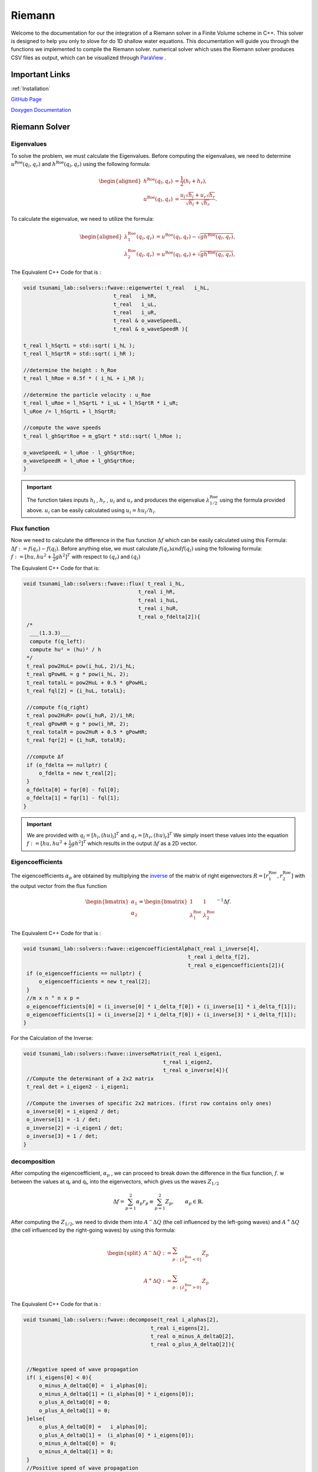 .. Tsunami Project documentation master file, created by
   sphinx-quickstart on Sat Oct 28 03:50:41 2023.
   You can adapt this file completely to your liking, but it should at least
   contain the root `toctree` directive.
.. _ch:riemann_solver:
   

Riemann
===========================================

Welcome to the documentation for our the integration of a Riemann solver in a Finite Volume scheme in C++. This solver is designed to help 
you only to slove for do 1D shallow water equations.
This documentation will guide you through the functions we implemented to compile the Riemann
solver. numerical solver which uses the Riemann solver produces CSV files as output, which can be visualized through `ParaView <https://www.paraview.org/download>`_ .



Important Links
------------------

:ref:`Installation`

`GitHub Page <https://github.com/Sinio-Manoka/tsunami_lab>`_

`Doxygen Documentation <https://doxygen-tsunami.web.app>`_


Riemann Solver
---------------------

Eigenvalues
..............

To solve the problem, we must calculate the Eigenvalues. Before computing the eigenvalues, 
we need to determine :math:`u^{\text{Roe}}(q_l, q_r)` and  :math:`h^{\text{Roe}}(q_l, q_r)`
using the following formula:

.. math::

   \begin{aligned}
         h^{\text{Roe}}(q_l, q_r) &= \frac{1}{2} (h_l + h_r), \\
         u^{\text{Roe}}(q_l, q_r) &=  \frac{u_l \sqrt{h_l} + u_r \sqrt{h_r}}{\sqrt{h_l}+\sqrt{h_r}}.
   \end{aligned}


To calculate the eigenvalue, we need to utilize the formula: 

.. math::
   
   \begin{aligned}
         \lambda^{\text{Roe}}_{1}(q_l, q_r) &= u^{\text{Roe}}(q_l, q_r) - \sqrt{gh^{\text{Roe}}(q_l, q_r)}, \\
         \lambda^{\text{Roe}}_{2}(q_l, q_r) &= u^{\text{Roe}}(q_l, q_r) + \sqrt{gh^{\text{Roe}}(q_l, q_r)},
   \end{aligned}

The Equivalent C++ Code for that is :

.. code-block:: cpp
   
   void tsunami_lab::solvers::fwave::eigenwerte( t_real   i_hL,
                                t_real   i_hR,
                                t_real   i_uL,
                                t_real   i_uR,
                                t_real & o_waveSpeedL,
                                t_real & o_waveSpeedR ){

   t_real l_hSqrtL = std::sqrt( i_hL );
   t_real l_hSqrtR = std::sqrt( i_hR );

   //determine the height : h_Roe 
   t_real l_hRoe = 0.5f * ( i_hL + i_hR );

   //determine the particle velocity : u_Roe
   t_real l_uRoe = l_hSqrtL * i_uL + l_hSqrtR * i_uR;
   l_uRoe /= l_hSqrtL + l_hSqrtR;

   //compute the wave speeds
   t_real l_ghSqrtRoe = m_gSqrt * std::sqrt( l_hRoe );

   o_waveSpeedL = l_uRoe - l_ghSqrtRoe;
   o_waveSpeedR = l_uRoe + l_ghSqrtRoe;
   }

.. Important::
   The function takes inputs :math:`h_l` , :math:`h_r` , :math:`u_l` and :math:`u_r` and produces the eigenvalue :math:`\lambda^{\text{Roe}}_{1/2}` using the formula provided above. 
   :math:`u_i` can be easily calculated using  :math:`u_i = hu_i / h_i`. 


Flux function
..............

Now we need to calculate the difference in the flux function :math:`\Delta f` which can be easily calculated
using this Formula: :math:`\Delta f := f(q_r) - f(q_l)`. Before anything else, we must calculate :math:`f(q_r) and f(q_l)`
using the following formula:  :math:`f := [hu, hu^2 + \frac{1}{2}gh^2]^T` with respect to :math:`(q_r)` and :math:`(q_l)`

The Equivalent C++ Code for that is:

.. code-block:: cpp

   void tsunami_lab::solvers::fwave::flux( t_real i_hL,
                                        t_real i_hR,
                                        t_real i_huL,
                                        t_real i_huR,
                                        t_real o_fdelta[2]){
    /*
     ___(1.3.3)___
     compute f(q_left):
     compute hu² = (hu)² / h
    */
    t_real pow2HuL= pow(i_huL, 2)/i_hL;
    t_real gPowHL = g * pow(i_hL, 2);
    t_real totalL = pow2HuL + 0.5 * gPowHL;
    t_real fql[2] = {i_huL, totalL};

    //compute f(q_right)
    t_real pow2HuR= pow(i_huR, 2)/i_hR;
    t_real gPowHR = g * pow(i_hR, 2);
    t_real totalR = pow2HuR + 0.5 * gPowHR;
    t_real fqr[2] = {i_huR, totalR};

    //compute Δf
    if (o_fdelta == nullptr) {
        o_fdelta = new t_real[2];
    }
    o_fdelta[0] = fqr[0] - fql[0];
    o_fdelta[1] = fqr[1] - fql[1];
   } 


.. Important::
   We are provided with  :math:`q_l = [h_l, (hu)_l]^T` and :math:`q_r = [h_r, (hu)_r]^T` We simply insert these values into the equation 
   :math:`f := [hu, hu^2 + \frac{1}{2}gh^2]^T` which results in the output :math:`\Delta f`  as a 2D vector.


Eigencoefficients 
..................

The eigencoefficients :math:`\alpha_p` are obtained by multiplying the `inverse
<https://mathworld.wolfram.com/MatrixInverse.html>`_ of the matrix of right
eigenvectors :math:`R=[r_1^\text{Roe}, r_2^\text{Roe}]` with the output vector from the 
flux function

.. math::

   \begin{bmatrix}
         \alpha_1 \\
         \alpha_2
       \end{bmatrix} =
       \begin{bmatrix}
         1 & 1 \\
         \lambda^{\text{Roe}}_1 & \lambda^{\text{Roe}}_2
       \end{bmatrix}^{-1} \Delta f.


The Equivalent C++ Code for that is :

.. code-block:: cpp

   void tsunami_lab::solvers::fwave::eigencoefficientAlpha(t_real i_inverse[4],
                                                        t_real i_delta_f[2],
                                                        t_real o_eigencoefficients[2]){
    if (o_eigencoefficients == nullptr) {
        o_eigencoefficients = new t_real[2];
    }
    //m x n ° n x p = 
    o_eigencoefficients[0] = (i_inverse[0] * i_delta_f[0]) + (i_inverse[1] * i_delta_f[1]);
    o_eigencoefficients[1] = (i_inverse[2] * i_delta_f[0]) + (i_inverse[3] * i_delta_f[1]);
   }


For the Calculation of the Inverse:

.. code-block:: cpp

   void tsunami_lab::solvers::fwave::inverseMatrix(t_real i_eigen1,
                                                t_real i_eigen2,
                                                t_real o_inverse[4]){
    //Compute the determinant of a 2x2 matrix 
    t_real det = i_eigen2 - i_eigen1;

    //Compute the inverses of specific 2x2 matrices. (first row contains only ones)
    o_inverse[0] = i_eigen2 / det;
    o_inverse[1] = -1 / det;
    o_inverse[2] = -i_eigen1 / det;
    o_inverse[3] = 1 / det;
   }

decomposition
.................
After computing the eigencoefficient, :math:`\alpha_p` ,
we can proceed to break down the difference in the flux function, :math:`f`. 
w between the values at qᵣ and qₗ, into the eigenvectors, which gives us the waves :math:`Z_{1/2}`

.. math:: \Delta f = \sum_{p=1}^2 \alpha_p r_p \equiv  \sum_{p=1}^2 Z_p, \qquad \alpha_p \in \mathbb{R}.


After computing the :math:`Z_{1/2}`, we need to divide them into  :math:`A^- \Delta Q` (the cell influenced by the left-going waves) and :math:`A^+ \Delta Q` (the cell influenced by the right-going waves)
by using this formula: 

.. math::

   \begin{split}
         A^- \Delta Q := \sum_{p:\{ \lambda_p^\text{Roe} < 0 \}} Z_p \\
         A^+ \Delta Q := \sum_{p:\{ \lambda_p^\text{Roe} > 0 \}} Z_p
   \end{split}

The Equivalent C++ Code for that is :

.. code-block:: cpp

   void tsunami_lab::solvers::fwave::decompose(t_real i_alphas[2],
                                            t_real i_eigens[2],
                                            t_real o_minus_A_deltaQ[2], 
                                            t_real o_plus_A_deltaQ[2]){


    //Negative speed of wave propagation                                    
    if( i_eigens[0] < 0){
        o_minus_A_deltaQ[0] =  i_alphas[0];
        o_minus_A_deltaQ[1] = (i_alphas[0] * i_eigens[0]);
        o_plus_A_deltaQ[0] = 0;
        o_plus_A_deltaQ[1] = 0;
    }else{
        o_plus_A_deltaQ[0] =   i_alphas[0];
        o_plus_A_deltaQ[1] =  (i_alphas[0] * i_eigens[0]);
        o_minus_A_deltaQ[0] =  0;
        o_minus_A_deltaQ[1] = 0;
    }
    //Positive speed of wave propagation
    if(i_eigens[1] < 0){
        o_minus_A_deltaQ[0] = o_minus_A_deltaQ[0] + (i_alphas[1]);
        o_minus_A_deltaQ[1] = o_minus_A_deltaQ[1] + (i_alphas[1] * i_eigens[1]);
        
    }else{
        o_plus_A_deltaQ[0] = o_plus_A_deltaQ[0] + (i_alphas[1]);
        o_plus_A_deltaQ[1] = o_plus_A_deltaQ[1] + (i_alphas[1] * i_eigens[1]);
    }

   }


.. Important::
   the input of the function are the eigencoefficient :math:`\alpha_p` and the Roe eigenvectors :math:`r_{1/2}^{\text{Roe}}`

   .. math::

      \begin{aligned}
         r_1^{\text{Roe}} &=
           \begin{bmatrix}
             1 \\ \lambda^{\text{Roe}}_1
           \end{bmatrix}, \\
         r_2^{\text{Roe}} &=
           \begin{bmatrix}
             1 \\ \lambda^{\text{Roe}}_2
           \end{bmatrix}.
       \end{aligned}

   and the output of the function should be :math:`A^- \Delta Q` (the cell influenced by the left-going waves) and :math:`A^+ \Delta Q` (the cell influenced by the right-going waves) as a 2d vector.

netUpdates
..........

This function should invoke every other function in the file to compute :math:`A^- \Delta Q` and :math:`A^+ \Delta Q`.



.. code-block:: cpp

   void tsunami_lab::solvers::fwave::netUpdates(t_real   i_hL,
                                             t_real   i_hR,
                                             t_real   i_huL,
                                             t_real   i_huR,
                                             t_real   o_minus_A_deltaQ[2],
                                             t_real   o_plus_A_deltaQ[2]){
      //calculate ul and ur
    t_real l_uL = i_huL / i_hL;
    t_real l_uR = i_huR / i_hR;
      
    t_real l_sL = 0;
    t_real l_sR = 0;

      //calculate the eigenvalue
    eigenwerte(i_hL,i_hR,l_uL,l_uR,l_sL,l_sR);

    t_real l_inverse[4];

      //calculate the inverse matrix
    inverseMatrix(l_sL, l_sR, l_inverse);

      //calculate difference in the flux function 
    t_real l_fdelta[2];
    flux(i_hL,i_hR,i_huL,i_huR,l_fdelta);
    
      //calculate Alpha
    t_real l_eigencoefficients[2];
    eigencoefficientAlpha(l_inverse,l_fdelta,l_eigencoefficients);

      //calculate Output
    t_real l_eigens[2] = {l_sL,l_sR};
    decompose(l_eigencoefficients,l_eigens,o_minus_A_deltaQ,o_plus_A_deltaQ);

   }

.. Important::
   We are given :math:`q_l = [h_l, (hu)_l]^T` and :math:`q_r = [h_r, (hu)_r]^T` so we simply plug them in the function to compute :math:`A^- \Delta Q` and :math:`A^+ \Delta Q` as 2D vector.
   for more information check the `Documentation <https://doxygen-tsunami.web.app/>`_.




ParaView
---------------------
Now that we have successfully implemented the Riemann Solver,
we can utilize it to create our own CSV files and employ them for wave visualization.
As demonstrated in the :ref:`Installation` section, we have learned how to generate these CSV files.
Simply import them into `ParaView <https://www.paraview.org/download>`_, and from there,
you can proceed to export them as either images or animations.

Here is an example where we used 200 as the input.

.. video:: _static/animation.mp4
   :width: 700
   :autoplay:





.. Important::
   Make sure to hide the X and Y axes since they remain constant and won't change, leaving us with only the "Height" and "Momentum X" values.



Conclusion
...........
Congratulations! You've successfully learned how to use our numerical solver which uses the Riemann solver.in C++.
We hope this documentation helps you integrate the solver into your projects effectively. 
If you have any questions or feedback, please don't hesitate to contact us.



Personal Contribution
---------------------

- Ward Tammaa, Danial Schicker Doxygen Documentation
- Mohamad Khaled Minawe, Ward Tammaa Sphnix Documentation
- Danial Schicker Mohamad Khaled Minawe , Ward Tammaa functions implementation
- Mohamad Khaled Minawe, Danial Schicker, Ward Tammaa Unit Testing
- Mohamad Khaled Minawe, Danial Schicker Geogebra Datei(Calculation for the Unit Tests)
- Ward Tammaa Hosting the code


    



